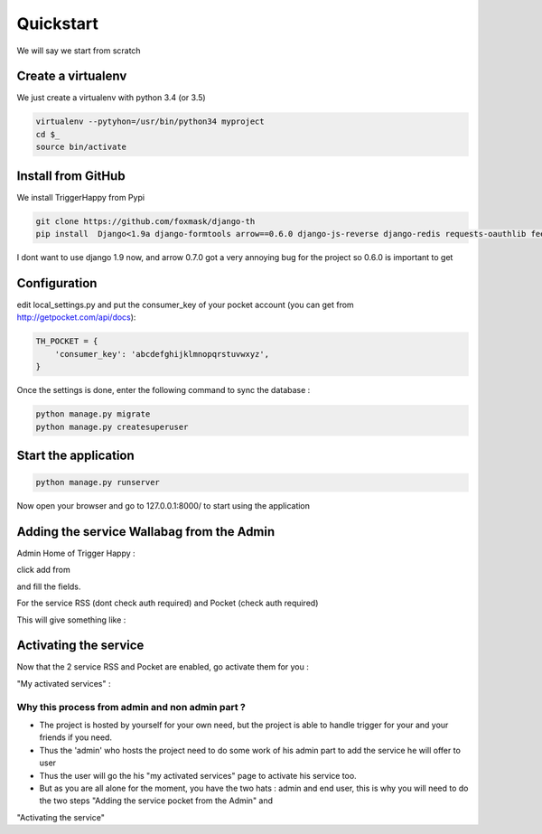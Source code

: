 ==========
Quickstart
==========

We will say we start from scratch

Create a virtualenv
===================

We just create a virtualenv with python 3.4 (or 3.5)

.. code-block:: bash

    virtualenv --pytyhon=/usr/bin/python34 myproject
    cd $_
    source bin/activate


Install from GitHub
===================

We install TriggerHappy from Pypi

.. code-block:: bash

    git clone https://github.com/foxmask/django-th
    pip install  Django<1.9a django-formtools arrow==0.6.0 django-js-reverse django-redis requests-oauthlib feedparser

I dont want to use django 1.9 now, and arrow 0.7.0 got a very annoying bug for the project so 0.6.0 is important to get

Configuration
=============

edit local_settings.py and put the consumer_key of your pocket account (you can get from http://getpocket.com/api/docs):


.. code-block:: python

    TH_POCKET = {
        'consumer_key': 'abcdefghijklmnopqrstuvwxyz',
    }

Once the settings is done, enter the following command to sync the database :


.. code-block:: bash

    python manage.py migrate
    python manage.py createsuperuser


Start the application
=====================

.. code-block:: bash

    python manage.py runserver


Now open your browser and go to 127.0.0.1:8000/ to start using the application


Adding the service Wallabag from the Admin
==========================================


Admin Home of Trigger Happy :

click add from

.. image:: https://raw.githubusercontent.com/foxmask/django-th/master/docs/admin_home.png


and fill the fields.

.. image:: https://raw.githubusercontent.com/foxmask/django-th/master/docs/admin_service_details.png


For the service RSS (dont check auth required) and Pocket (check auth required)


This will give something like :

.. image:: https://raw.githubusercontent.com/foxmask/django-th/master/docs/admin_service_list.png



Activating the service
=======================

Now that the 2 service RSS and Pocket are enabled, go activate them for you :

"My activated services" :

.. image:: https://raw.githubusercontent.com/foxmask/django-th/master/docs/public_services_activated.png


Why this process from admin and non admin part ?
~~~~~~~~~~~~~~~~~~~~~~~~~~~~~~~~~~~~~~~~~~~~~~~~

* The project is hosted by yourself for your own need, but the project is able to handle trigger for your and your friends if you need.
* Thus the 'admin' who hosts the project need to do some work of his admin part to add the service he will offer to user
* Thus the user will go the his "my activated services" page to activate his service too.
* But as you are all alone for the moment, you have the two hats : admin and end user, this is why you will need to do the two steps "Adding the service pocket from the Admin" and
"Activating the service"
